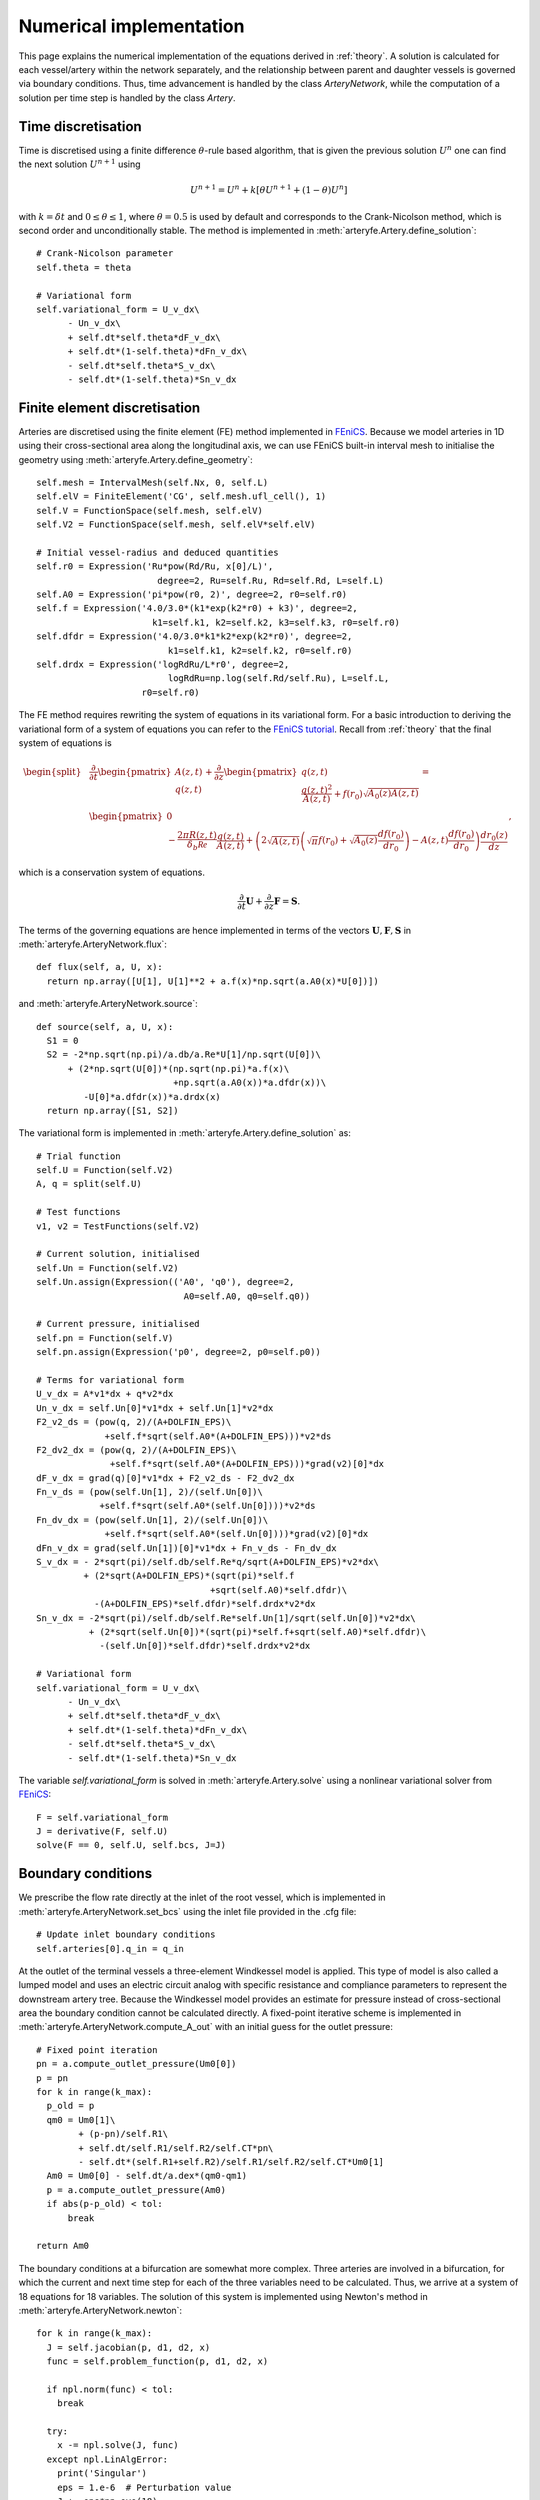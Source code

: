 Numerical implementation
========================

This page explains the numerical implementation of the equations derived in :ref:`theory`. A solution is calculated for each vessel/artery within the network separately, and the relationship between parent and daughter vessels is governed via boundary conditions. Thus, time advancement is handled by the class `ArteryNetwork`, while the computation of a solution per time step is handled by the class `Artery`.

Time discretisation
-------------------

Time is discretised using a finite difference :math:`\theta`-rule based algorithm, that is given the previous solution :math:`U^n` one can find the next solution :math:`U^{n+1}` using

.. math::
  U^{n+1} = U^n + k \left[ \theta U^{n+1} + (1-\theta) U^{n} \right]

with :math:`k = \delta t` and :math:`0 \leq \theta \leq 1`, where :math:`\theta = 0.5` is used by default and corresponds to the Crank-Nicolson method, which is second order and unconditionally stable. The method is implemented in :meth:`arteryfe.Artery.define_solution`::

  # Crank-Nicolson parameter
  self.theta = theta

  # Variational form
  self.variational_form = U_v_dx\
        - Un_v_dx\
        + self.dt*self.theta*dF_v_dx\
        + self.dt*(1-self.theta)*dFn_v_dx\
        - self.dt*self.theta*S_v_dx\
        - self.dt*(1-self.theta)*Sn_v_dx

Finite element discretisation
-----------------------------

Arteries are discretised using the finite element (FE) method implemented in FEniCS_. Because we model arteries in 1D using their cross-sectional area along the longitudinal axis, we can use FEniCS built-in interval mesh to initialise the geometry using :meth:`arteryfe.Artery.define_geometry`::

  self.mesh = IntervalMesh(self.Nx, 0, self.L)
  self.elV = FiniteElement('CG', self.mesh.ufl_cell(), 1)
  self.V = FunctionSpace(self.mesh, self.elV)
  self.V2 = FunctionSpace(self.mesh, self.elV*self.elV)

  # Initial vessel-radius and deduced quantities
  self.r0 = Expression('Ru*pow(Rd/Ru, x[0]/L)',
                         degree=2, Ru=self.Ru, Rd=self.Rd, L=self.L)
  self.A0 = Expression('pi*pow(r0, 2)', degree=2, r0=self.r0)
  self.f = Expression('4.0/3.0*(k1*exp(k2*r0) + k3)', degree=2,
                        k1=self.k1, k2=self.k2, k3=self.k3, r0=self.r0)
  self.dfdr = Expression('4.0/3.0*k1*k2*exp(k2*r0)', degree=2,
                           k1=self.k1, k2=self.k2, r0=self.r0)
  self.drdx = Expression('logRdRu/L*r0', degree=2,
                           logRdRu=np.log(self.Rd/self.Ru), L=self.L,
                      r0=self.r0)

The FE method requires rewriting the system of equations in its variational form. For a basic introduction to deriving the variational form of a system of equations you can refer to the `FEniCS tutorial`_. Recall from :ref:`theory` that the final system of equations is

.. _FEniCS: https://fenicsproject.org/documentation/
.. _FEniCS tutorial: https://fenicsproject.org/pub/tutorial/html/._ftut1004.html#ch:poisson0:varform

.. math::
  \begin{split}
  &\dfrac{\partial}{\partial t} \begin{pmatrix} A(z,t) \\ q(z,t) \end{pmatrix} + \dfrac{\partial}{\partial z} \begin{pmatrix} q(z,t)\\ \dfrac{q(z,t)^2}{A(z,t)} + f(r_0) \sqrt{A_0(z) A(z,t)} \end{pmatrix} =\\
  &\begin{pmatrix} 0 \\ -\dfrac{2 \pi R(z,t)}{\delta_b \mathcal{Re}} \dfrac{q(z,t)}{A(z,t)} +\left( 2 \sqrt{A(z,t)} \left( \sqrt{\pi} f(r_0) + \sqrt{A_0(z)} \frac{df(r_0)}{dr_0 } \right) - A(z,t) \dfrac{df(r_0)}{dr_0} \right) \dfrac{dr_0(z)}{dz} \end{pmatrix},
  \end{split}

which is a conservation system of equations.

.. math::
  \dfrac{\partial}{\partial t} \boldsymbol{U} + \dfrac{\partial}{\partial z} \boldsymbol{F} =
  \boldsymbol{S}.

The terms of the governing equations are hence implemented in terms of the vectors :math:`\boldsymbol{U}, \boldsymbol{F}, \boldsymbol{S}` in :meth:`arteryfe.ArteryNetwork.flux`::

  def flux(self, a, U, x):
    return np.array([U[1], U[1]**2 + a.f(x)*np.sqrt(a.A0(x)*U[0])])

and :meth:`arteryfe.ArteryNetwork.source`::

  def source(self, a, U, x):
    S1 = 0
    S2 = -2*np.sqrt(np.pi)/a.db/a.Re*U[1]/np.sqrt(U[0])\
        + (2*np.sqrt(U[0])*(np.sqrt(np.pi)*a.f(x)\
                            +np.sqrt(a.A0(x))*a.dfdr(x))\
           -U[0]*a.dfdr(x))*a.drdx(x)
    return np.array([S1, S2])

The variational form is implemented in :meth:`arteryfe.Artery.define_solution` as::

  # Trial function
  self.U = Function(self.V2)
  A, q = split(self.U)

  # Test functions
  v1, v2 = TestFunctions(self.V2)

  # Current solution, initialised
  self.Un = Function(self.V2)
  self.Un.assign(Expression(('A0', 'q0'), degree=2,
                              A0=self.A0, q0=self.q0))

  # Current pressure, initialised
  self.pn = Function(self.V)
  self.pn.assign(Expression('p0', degree=2, p0=self.p0))

  # Terms for variational form
  U_v_dx = A*v1*dx + q*v2*dx
  Un_v_dx = self.Un[0]*v1*dx + self.Un[1]*v2*dx
  F2_v2_ds = (pow(q, 2)/(A+DOLFIN_EPS)\
               +self.f*sqrt(self.A0*(A+DOLFIN_EPS)))*v2*ds
  F2_dv2_dx = (pow(q, 2)/(A+DOLFIN_EPS)\
                +self.f*sqrt(self.A0*(A+DOLFIN_EPS)))*grad(v2)[0]*dx
  dF_v_dx = grad(q)[0]*v1*dx + F2_v2_ds - F2_dv2_dx
  Fn_v_ds = (pow(self.Un[1], 2)/(self.Un[0])\
              +self.f*sqrt(self.A0*(self.Un[0])))*v2*ds
  Fn_dv_dx = (pow(self.Un[1], 2)/(self.Un[0])\
               +self.f*sqrt(self.A0*(self.Un[0])))*grad(v2)[0]*dx
  dFn_v_dx = grad(self.Un[1])[0]*v1*dx + Fn_v_ds - Fn_dv_dx
  S_v_dx = - 2*sqrt(pi)/self.db/self.Re*q/sqrt(A+DOLFIN_EPS)*v2*dx\
           + (2*sqrt(A+DOLFIN_EPS)*(sqrt(pi)*self.f
                                   +sqrt(self.A0)*self.dfdr)\
             -(A+DOLFIN_EPS)*self.dfdr)*self.drdx*v2*dx
  Sn_v_dx = -2*sqrt(pi)/self.db/self.Re*self.Un[1]/sqrt(self.Un[0])*v2*dx\
            + (2*sqrt(self.Un[0])*(sqrt(pi)*self.f+sqrt(self.A0)*self.dfdr)\
              -(self.Un[0])*self.dfdr)*self.drdx*v2*dx

  # Variational form
  self.variational_form = U_v_dx\
        - Un_v_dx\
        + self.dt*self.theta*dF_v_dx\
        + self.dt*(1-self.theta)*dFn_v_dx\
        - self.dt*self.theta*S_v_dx\
        - self.dt*(1-self.theta)*Sn_v_dx

The variable `self.variational_form` is solved in :meth:`arteryfe.Artery.solve` using a nonlinear variational solver from FEniCS_::

  F = self.variational_form
  J = derivative(F, self.U)
  solve(F == 0, self.U, self.bcs, J=J)

Boundary conditions
-------------------

We prescribe the flow rate directly at the inlet of the root vessel, which is implemented in :meth:`arteryfe.ArteryNetwork.set_bcs` using the inlet file provided in the .cfg file::

  # Update inlet boundary conditions
  self.arteries[0].q_in = q_in

At the outlet of the terminal vessels a three-element Windkessel model is applied. This type of model is also called a lumped model and uses an electric circuit analog with specific resistance and compliance parameters to represent the downstream artery tree. Because the Windkessel model provides an estimate for pressure instead of cross-sectional area the boundary condition cannot be calculated directly. A fixed-point iterative scheme is implemented in :meth:`arteryfe.ArteryNetwork.compute_A_out` with an initial guess for the outlet pressure::

  # Fixed point iteration
  pn = a.compute_outlet_pressure(Um0[0])
  p = pn
  for k in range(k_max):
    p_old = p
    qm0 = Um0[1]\
          + (p-pn)/self.R1\
          + self.dt/self.R1/self.R2/self.CT*pn\
          - self.dt*(self.R1+self.R2)/self.R1/self.R2/self.CT*Um0[1]
    Am0 = Um0[0] - self.dt/a.dex*(qm0-qm1)
    p = a.compute_outlet_pressure(Am0)
    if abs(p-p_old) < tol:
        break

  return Am0

The boundary conditions at a bifurcation are somewhat more complex. Three arteries are involved in a bifurcation, for which the current and next time step for each of the three variables need to be calculated. Thus, we arrive at a system of 18 equations for 18 variables. The solution of this system is implemented using Newton's method in :meth:`arteryfe.ArteryNetwork.newton`::

  for k in range(k_max):
    J = self.jacobian(p, d1, d2, x)
    func = self.problem_function(p, d1, d2, x)

    if npl.norm(func) < tol:
      break

    try:
      x -= npl.solve(J, func)
    except npl.LinAlgError:
      print('Singular')
      eps = 1.e-6  # Perturbation value
      J += eps*np.eye(18)
      func[0] += eps
      x -= npl.solve(J, func)

    return x
